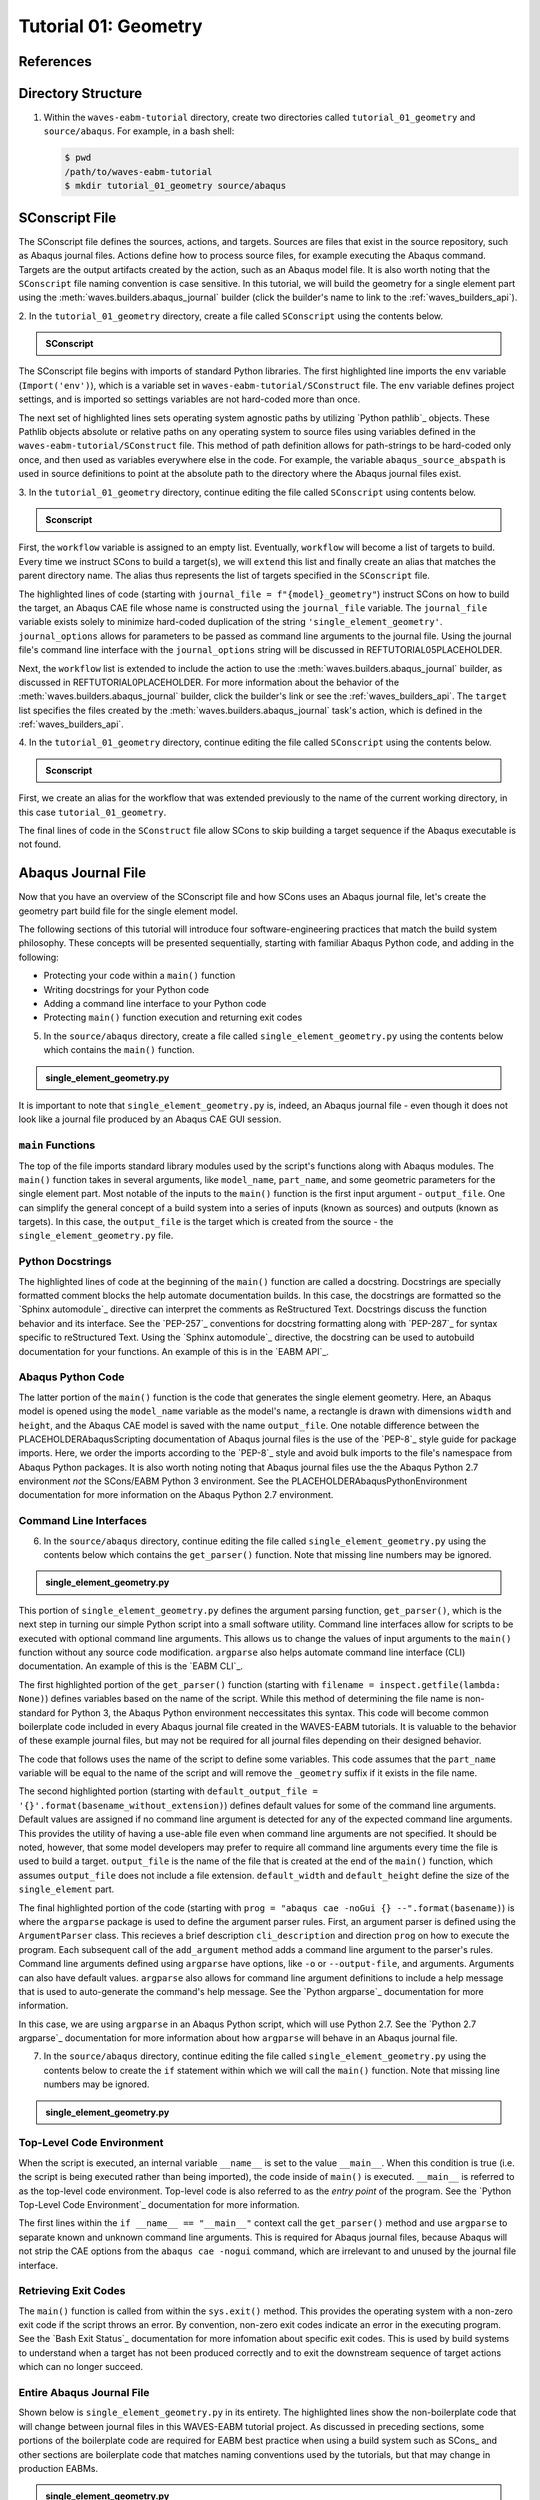 .. _tutorialgeometrywaves:

#####################
Tutorial 01: Geometry
#####################

**********
References
**********


*******************
Directory Structure
*******************

1. Within the ``waves-eabm-tutorial`` directory, create two directories called 
   ``tutorial_01_geometry`` and ``source/abaqus``. For example, in a bash shell:
   
   .. code-block::
       
       $ pwd
       /path/to/waves-eabm-tutorial
       $ mkdir tutorial_01_geometry source/abaqus

       
***************
SConscript File
***************

The SConscript file defines the sources, actions, and targets. Sources are 
files that exist in the source repository, such as Abaqus journal files. Actions define 
how to process source files, for example executing the Abaqus command. Targets are the 
output artifacts created by the action, such as an Abaqus model file. It is also worth 
noting that the ``SConscript`` file naming convention is case sensitive.
In this tutorial, we will build the geometry for a single element part using the 
:meth:`waves.builders.abaqus_journal` builder (click the builder's name to link to the 
:ref:`waves_builders_api`).

2. In the ``tutorial_01_geometry`` directory, create a file called ``SConscript`` using 
the contents below.

.. admonition:: SConscript
   
    .. literalinclude:: tutorial_01_geometry_SConscript
        :language: Python
        :lineno-match:
        :end-before: marker-1
        :emphasize-lines: 6, 9-11

The SConscript file begins with imports of standard Python libraries. The first 
highlighted line imports the ``env`` variable (``Import('env')``), which is a variable set 
in ``waves-eabm-tutorial/SConstruct`` file. The ``env`` variable defines project settings, 
and is imported so settings variables are not hard-coded more than once.

The next set of highlighted lines sets operating system agnostic paths by utilizing 
`Python pathlib`_ objects. These Pathlib objects absolute or relative paths on any 
operating system to source files using variables defined in the 
``waves-eabm-tutorial/SConstruct`` file. This method of path definition allows for 
path-strings to be hard-coded only once, and then used as variables everywhere else in 
the code. For example, the variable ``abaqus_source_abspath`` is used in source 
definitions to point at the absolute path to the directory where the Abaqus journal files 
exist.

3. In the ``tutorial_01_geometry`` directory, continue editing the file called 
``SConscript`` using contents below.

.. admonition:: Sconscript

     .. literalinclude:: tutorial_01_geometry_SConscript
         :language: Python
         :lineno-match:
         :start-after: marker-1
         :end-before: marker-2
         :emphasize-lines: 5-10

First, the ``workflow`` variable is assigned to an empty list. Eventually, ``workflow`` 
will become a list of targets to build. Every time we instruct SCons to build a target(s), 
we will ``extend`` this list and finally create an alias that matches the parent 
directory name. The alias thus represents the list of targets specified in the 
``SConscript`` file.

The highlighted lines of code (starting with ``journal_file = f"{model}_geometry"``) instruct 
SCons on how to build the target, an Abaqus CAE file whose name is constructed using the 
``journal_file`` variable. The ``journal_file`` variable exists solely to minimize 
hard-coded duplication of the string ``'single_element_geometry'``. ``journal_options`` 
allows for parameters to be passed as command line arguments to the journal file. Using 
the journal file's command line interface with the ``journal_options`` string will be 
discussed in REFTUTORIAL05PLACEHOLDER.

Next, the ``workflow`` list is extended to include the action to use the 
:meth:`waves.builders.abaqus_journal` builder, as discussed in REFTUTORIAL0PLACEHOLDER. 
For more information about the behavior of the 
:meth:`waves.builders.abaqus_journal` builder, click the builder's link or see the 
:ref:`waves_builders_api`. The ``target`` list specifies the files created by the 
:meth:`waves.builders.abaqus_journal` task's action, which is defined in the 
:ref:`waves_builders_api`.

4. In the ``tutorial_01_geometry`` directory, continue editing the file called 
``SConscript`` using the contents below.

.. admonition:: Sconscript

     .. literalinclude:: tutorial_01_geometry_SConscript
         :language: Python
         :lineno-match:
         :start-after: marker-2

First, we create an alias for the workflow that was extended previously to the name 
of the current working directory, in this case ``tutorial_01_geometry``.

The final lines of code in the ``SConstruct`` file allow SCons to skip building a target 
sequence if the Abaqus executable is not found.


*******************
Abaqus Journal File
*******************

Now that you have an overview of the SConscript file and how SCons uses an Abaqus journal 
file, let's create the geometry part build file for the single element model.

The following sections of this tutorial will introduce four software-engineering practices 
that match the build system philosophy. These concepts will be presented sequentially, 
starting with familiar Abaqus Python code, and adding in the following:

* Protecting your code within a ``main()`` function
* Writing docstrings for your Python code
* Adding a command line interface to your Python code
* Protecting ``main()`` function execution and returning exit codes

5. In the ``source/abaqus`` directory, create a file called ``single_element_geometry.py``
   using the contents below which contains the ``main()`` function.

.. admonition:: single_element_geometry.py
   
    .. literalinclude:: abaqus_single_element_geometry.py
        :language: Python
        :lineno-match:
        :end-before: marker-1
        :emphasize-lines: 10-21

It is important to note that ``single_element_geometry.py`` is, indeed, an Abaqus journal 
file - even though it does not look like a journal file produced by an Abaqus CAE GUI 
session.

``main`` Functions
==================

The top of the file imports standard library modules used by the script's functions along 
with Abaqus modules. The ``main()`` function takes in several arguments, like  
``model_name``, ``part_name``, and some geometric parameters for the single element 
part. Most notable of the inputs to the ``main()`` function is the first input argument - 
``output_file``. One can simplify the general concept of a build system into a series of 
inputs (known as sources) and outputs (known as targets). In this case, the 
``output_file`` is the target which is created from the source - the 
``single_element_geometry.py`` file.

Python Docstrings
=================

The highlighted lines of code at the beginning of the ``main()`` function are called a docstring. 
Docstrings are specially formatted comment blocks the help automate documentation builds. 
In this case, the docstrings are formatted so the `Sphinx automodule`_ directive can 
interpret the comments as ReStructured Text. Docstrings discuss the function behavior and 
its interface. See the `PEP-257`_ conventions for docstring formatting along with 
`PEP-287`_ for syntax specific to reStructured Text. Using the `Sphinx automodule`_ 
directive, the docstring can be used to autobuild documentation for your functions. An 
example of this is in the `EABM API`_.

Abaqus Python Code
==================

The latter portion of the ``main()`` function is the code that generates the single 
element geometry. Here, an Abaqus model is opened using the ``model_name`` variable as 
the model's name, a rectangle is drawn with dimensions ``width`` and ``height``, and the 
Abaqus CAE model is saved with the name ``output_file``. One notable difference between 
the PLACEHOLDERAbaqusScripting documentation of Abaqus journal files is the use of the 
`PEP-8`_ style guide for package imports. Here, we order the imports according to the 
`PEP-8`_ style and avoid bulk imports to the file's namespace from Abaqus Python 
packages. It is also worth noting noting that Abaqus journal files use the the Abaqus 
Python 2.7 environment *not* the SCons/EABM Python 3 environment. See the 
PLACEHOLDERAbaqusPythonEnvironment documentation for more information on the 
Abaqus Python 2.7 environment.

.. TODO link to abaqus scripting documentation, specifically mention python 2.7

Command Line Interfaces
=======================

6. In the ``source/abaqus`` directory, continue editing the file called ``single_element_geometry.py``
   using the contents below which contains the ``get_parser()`` function. Note that 
   missing line numbers may be ignored.

.. admonition:: single_element_geometry.py

    .. literalinclude:: abaqus_single_element_geometry.py
        :language: Python
        :lineno-match:
        :start-after: marker-1
        :end-before: marker-2
        :emphasize-lines: 3-5, 12-14, 16-30

This portion of ``single_element_geometry.py`` defines the argument parsing function, 
``get_parser()``, which is the next step in turning our simple Python script into a 
small software utility. Command line interfaces allow for scripts to be executed 
with optional command line arguments. This allows us to change the values of input 
arguments to the ``main()`` function without any source code modification. 
``argparse`` also helps automate command line interface (CLI) documentation. An example of 
this is the `EABM CLI`_.

The first highlighted portion of the ``get_parser()`` function (starting with 
``filename = inspect.getfile(lambda: None)``) defines variables based on the name of the 
script. While this method of determining the file name is non-standard for Python 3, the 
Abaqus Python environment neccessitates this syntax. This code will become common 
boilerplate code included in every Abaqus journal file created in the WAVES-EABM 
tutorials. It is valuable to the behavior of these example journal files, but may not be 
required for all journal files depending on their designed behavior.

The code that follows uses the name of the script to define some variables. This code 
assumes that the ``part_name`` variable will be equal to the name of the script and will 
remove the ``_geometry`` suffix if it exists in the file name.

The second highlighted portion (starting with ``default_output_file = 
'{}'.format(basename_without_extension)``) defines default values for some of the command 
line arguments. Default values are assigned if no command line argument is detected for any of 
the expected command line arguments. This provides the utility of having a use-able file 
even when command line arguments are not specified. It should be noted, however, that 
some model developers may prefer to require all command line arguments every time the 
file is used to build a target. ``output_file`` is the name of the file that is created 
at the end of the ``main()`` function, which assumes ``output_file`` does not include a 
file extension. ``default_width`` and ``default_height`` define the size of the 
``single_element`` part.

The final highlighted portion of the code (starting with ``prog = "abaqus cae -noGui {} 
--".format(basename)``) is where the ``argparse`` package is used to define the argument 
parser rules. First, an argument parser is defined using the ``ArgumentParser`` class. 
This recieves a brief description ``cli_description`` and direction ``prog`` on how to 
execute the program. Each subsequent call of the ``add_argument`` method adds a command 
line argument to the parser's rules. Command line arguments defined using ``argparse`` 
have options, like ``-o`` or ``--output-file``, and arguments. Arguments can also have 
default values. ``argparse`` also allows for command line argument definitions to include 
a help message that is used to auto-generate the command's help message. See the `Python 
argparse`_ documentation for more information.

In this case, we are using ``argparse`` in an Abaqus Python script, which will use Python 
2.7. See the `Python 2.7 argparse`_ documentation for more information about how 
``argparse`` will behave in an Abaqus journal file.

7. In the ``source/abaqus`` directory, continue editing the file called ``single_element_geometry.py``
   using the contents below to create the ``if`` statement within which we will call the 
   ``main()`` function. Note that missing line numbers may be ignored.

.. admonition:: single_element_geometry.py

    .. literalinclude:: abaqus_single_element_geometry.py
        :language: Python
        :lineno-match:
        :start-after: marker-2

Top-Level Code Environment
==========================

When the script is executed, an internal variable ``__name__`` is set to the value 
``__main__``. When this condition is true (i.e. the script is being executed rather than 
being imported), the code inside of ``main()`` is executed. ``__main__`` is referred to as 
the top-level code environment. Top-level code is also referred to as the *entry point* 
of the program. See the `Python Top-Level Code Environment`_ documentation for more 
information.

The first lines within the ``if __name__ == "__main__"`` context call the 
``get_parser()`` method and use ``argparse`` to separate known and unknown command line 
arguments. This is required for Abaqus journal files, because Abaqus will not strip the 
CAE options from the ``abaqus cae -nogui`` command, which are irrelevant to and unused by 
the journal file interface.

Retrieving Exit Codes
=====================

The ``main()`` function is called from within the ``sys.exit()`` method. This provides 
the operating system with a non-zero exit code if the script throws an error. By 
convention, non-zero exit codes indicate an error in the executing program. See the `Bash 
Exit Status`_ documentation for more infomation about specific exit codes. This is used 
by build systems to understand when a target has not been produced correctly and to exit the 
downstream sequence of target actions which can no longer succeed.

Entire Abaqus Journal File
==========================

Shown below is ``single_element_geometry.py`` in its entirety. The highlighted lines show 
the non-boilerplate code that will change between journal files in this WAVES-EABM 
tutorial project. As discussed in preceding sections, some portions of the boilerplate 
code are required for EABM best practice when using a build system such as SCons_ and 
other sections are boilerplate code that matches naming conventions used by the tutorials, 
but that may change in production EABMs.

.. admonition:: single_element_geometry.py

     .. literalinclude:: abaqus_single_element_geometry.py
         :language: Python
         :lines: 1-40, 42-74, 76-85
         :linenos:
         :emphasize-lines: 9-21, 25-36, 50, 53-56, 59, 62-72, 79-83


****************
Building targets
****************

Now that you've created the geometry part build file in your ``tutorial_01_geometry`` 
directory, this section will walk through building the ``tutorial_01_geometry`` targets 
using Scons.

First, recall that we aliased the action for building the targets in the 
``waves-ebam-tutorial/tutorial_01_geometry/SConscript`` file to the name of the tutorial 
directory. In order for that alias to be available for specifing which targets to build 
(as was just done in the code block above), the name ``tutorial_01_geometry`` needed to 
be added to the ``waves-eabm-tutorial/SConstruct`` file. This was done in 
REFTUTORIAL0PLACEHOLDER, as shown in the included section of code below.

.. admonition:: SConstruct

    .. literalinclude:: eabm_SConstruct
        :language: Python
        :lines: 86-99
        :lineno-match:
        :emphasize-lines: 4

8. To build the targets only for the ``tutorial_01_geometry``, execute the following 
   command: 

   .. code-block::
       
       $pwd
       /path/to/waves-eabm-tutorial
       $scons tutorial_01_geometry
       scons: Reading SConscript files 
       <output truncated>
       ...scons: done building targets.
    
The output files will be located in the ``build`` directory within the ``waves-eabm-tutorial`` 
directory. The location of the ``build`` directory is controlled in the ``waves-eabm-tutorial/SConstruct`` 
file.


************
Output Files
************

Query the contents of the ``build`` directory using the ``tree`` command against the 
``build`` directory, as shown below. Note that the directory structure of the build 
directory *exactly* matches the directory structure of the location where the 
project-level ``SConstruct`` and ``SConscript`` files exist.

.. code-block:: bash
    
    $ pwd
    /path/to/waves-eabm-tutorial
    $ tree build
    build/
    ├── docs
    │   └── SConscript
    └── tutorial_01_geometry
        ├── abaqus.rpy        
        ├── single_element_geometry.abaqus_v6.env
        ├── single_element_geometry.cae
        ├── single_element_geometry.jnl
        └── single_element_geometry.log

    2 directories, 6 files

Inside the build directory are two sub-directories. First is a default ``docs`` directory 
that is specified to be built in the ``waves-eabm-tutorial/SConstruct`` file. Second is 
the directory pertaining to the specific target that was specified to be built. In this 
case, that is ``tutorial_01_geometry``. 

The ``tutorial_01_geomtry/`` directory should contain the following files:

* ``abaqus.rpy``, the replay file from the ``abaqus cae -nogui`` command
* ``single_element_geometry.abaqus_v6.env``, the environment file that allows for 
  reproduction of the Abaqus environment used to build the ``tutorial_01_geometry`` targets
* ``single_element_geomtry.cae``, an Abaqus CAE file that contains a model named 
  ``model_name`` within which is a part named ``part_name``.
* ``single_element_geometry.jnl`` and ``single_element_geometry.log``, the journal file 
  that records all of the commands executed by Abaqaus and the log file that will contain 
  any errors recorded by Abaqus.

